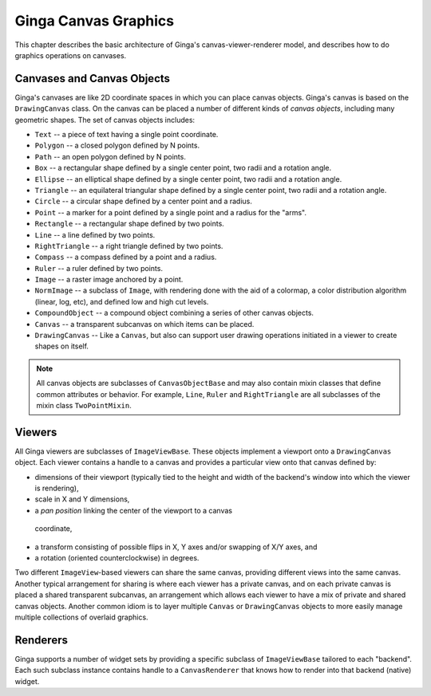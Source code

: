 .. _ch-canvas_graphics:

+++++++++++++++++++++
Ginga Canvas Graphics
+++++++++++++++++++++

This chapter describes the basic architecture of Ginga's
canvas-viewer-renderer model, and describes how to do graphics
operations on canvases.

Canvases and Canvas Objects
===========================
Ginga's canvases are like 2D coordinate spaces in which you can
place canvas objects.  Ginga's canvas is based on the ``DrawingCanvas``
class.  On the canvas can be placed a number of different kinds of
*canvas objects*, including many geometric shapes.  The set of canvas
objects includes: 

* ``Text`` -- a piece of text having a single point coordinate.
* ``Polygon`` -- a closed polygon defined by N points.
* ``Path`` -- an open polygon defined by N points.
* ``Box`` -- a rectangular shape defined by a single center point,
  two radii and a rotation angle.
* ``Ellipse`` -- an elliptical shape defined by a single center point,
  two radii and a rotation angle.
* ``Triangle`` -- an equilateral triangular shape defined by a single
  center point, two radii and a rotation angle.
* ``Circle`` -- a circular shape defined by a center point and a radius.
* ``Point`` -- a marker for a point defined by a single point and a
  radius for the "arms".
* ``Rectangle`` -- a rectangular shape defined by two points.
* ``Line`` -- a line defined by two points.
* ``RightTriangle`` -- a right triangle defined by two points.
* ``Compass`` -- a compass defined by a point and a radius.
* ``Ruler`` -- a ruler defined by two points.
* ``Image`` -- a raster image anchored by a point.
* ``NormImage`` -- a subclass of ``Image``, with rendering done with the
  aid of a colormap, a color distribution algorithm (linear, log, etc),
  and defined low and high cut levels.
* ``CompoundObject`` -- a compound object combining a series of other
  canvas objects.
* ``Canvas`` -- a transparent subcanvas on which items can be placed.
* ``DrawingCanvas`` -- Like a ``Canvas``, but also can support user
  drawing operations initiated in a viewer to create shapes on itself. 

.. note:: All canvas objects are subclasses of ``CanvasObjectBase`` and
          may also contain mixin classes that define common attributes
          or behavior.  For example, ``Line``, ``Ruler`` and
          ``RightTriangle`` are all subclasses of the mixin class
          ``TwoPointMixin``. 

Viewers
=======
All Ginga viewers are subclasses of ``ImageViewBase``.  These objects
implement a viewport onto a ``DrawingCanvas`` object.  Each viewer
contains a handle to a canvas and provides a particular view onto that
canvas defined by:

* dimensions of their viewport (typically tied to the height and
  width of the backend's window into which the viewer is rendering),
* scale in X and Y dimensions, 
* a *pan position* linking the center of the viewport to a canvas
 coordinate,
* a transform consisting of possible flips in X, Y axes and/or swapping
  of X/Y axes, and
* a rotation (oriented counterclockwise) in degrees.

Two different ``ImageView``-based viewers can share the same canvas,
providing different views into the same canvas.  Another typical
arrangement for sharing is where each viewer has a private canvas, and
on each private canvas is placed a shared transparent subcanvas, an
arrangement which allows each viewer to have a mix of private and shared
canvas objects.  Another common idiom is to layer multiple ``Canvas`` or
``DrawingCanvas`` objects to more easily manage multiple collections of
overlaid graphics.

Renderers
=========
Ginga supports a number of widget sets by providing a specific subclass
of ``ImageViewBase`` tailored to each "backend".  Each such subclass
instance contains handle to a ``CanvasRenderer`` that knows how to render
into that backend (native) widget.


